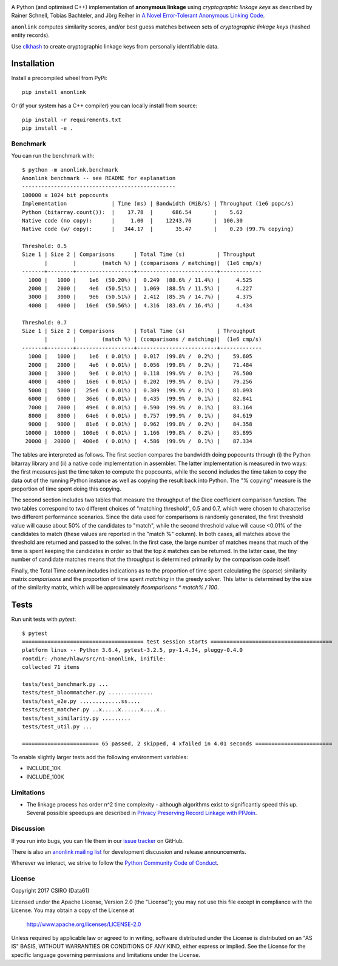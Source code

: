
.. image:: https://dev.azure.com/data61/Anonlink/_apis/build/status/data61.anonlink?branchName=master
    :target: https://dev.azure.com/data61/Anonlink/_build/latest?definitionId=3&branchName=master


.. image:: https://travis-ci.org/data61/anonlink.svg?branch=master
    :target: https://travis-ci.org/data61/anonlink


.. image:: https://codecov.io/gh/data61/anonlink/branch/master/graph/badge.svg
    :target: https://codecov.io/gh/data61/anonlink


.. image:: https://requires.io/github/data61/anonlink/requirements.svg?branch=master
    :target: https://requires.io/github/data61/anonlink/requirements/?branch=master

A Python (and optimised C++) implementation of **anonymous linkage** using
*cryptographic linkage keys* as described by Rainer Schnell, Tobias
Bachteler, and Jörg Reiher in `A Novel Error-Tolerant Anonymous Linking
Code <http://grlc.german-microsimulation.de/wp-content/uploads/2017/05/downloadwp-grlc-2011-02.pdf>`__.

``anonlink`` computes similarity scores, and/or best guess matches between sets
of *cryptographic linkage keys* (hashed entity records).

Use `clkhash <https://github.com/data61/clkhash>`__ to create cryptographic linkage keys
from personally identifiable data.

Installation
============

Install a precompiled wheel from PyPi::

    pip install anonlink

Or (if your system has a C++ compiler) you can locally install from source::

    pip install -r requirements.txt
    pip install -e .


Benchmark
---------

You can run the benchmark with:

::

    $ python -m anonlink.benchmark
    Anonlink benchmark -- see README for explanation
    ------------------------------------------------
    100000 x 1024 bit popcounts
    Implementation              | Time (ms) | Bandwidth (MiB/s) | Throughput (1e6 popc/s)
    Python (bitarray.count()):  |    17.78  |      686.54       |    5.62
    Native code (no copy):      |     1.00  |    12243.76       |  100.30
    Native code (w/ copy):      |   344.17  |       35.47       |    0.29 (99.7% copying)

    Threshold: 0.5
    Size 1 | Size 2 | Comparisons      | Total Time (s)          | Throughput
           |        |        (match %) | (comparisons / matching)|  (1e6 cmp/s)
    -------+--------+------------------+-------------------------+-------------
      1000 |   1000 |    1e6  (50.20%) |  0.249  (88.6% / 11.4%) |     4.525
      2000 |   2000 |    4e6  (50.51%) |  1.069  (88.5% / 11.5%) |     4.227
      3000 |   3000 |    9e6  (50.51%) |  2.412  (85.3% / 14.7%) |     4.375
      4000 |   4000 |   16e6  (50.56%) |  4.316  (83.6% / 16.4%) |     4.434

    Threshold: 0.7
    Size 1 | Size 2 | Comparisons      | Total Time (s)          | Throughput
           |        |        (match %) | (comparisons / matching)|  (1e6 cmp/s)
    -------+--------+------------------+-------------------------+-------------
      1000 |   1000 |    1e6  ( 0.01%) |  0.017  (99.8% /  0.2%) |    59.605
      2000 |   2000 |    4e6  ( 0.01%) |  0.056  (99.8% /  0.2%) |    71.484
      3000 |   3000 |    9e6  ( 0.01%) |  0.118  (99.9% /  0.1%) |    76.500
      4000 |   4000 |   16e6  ( 0.01%) |  0.202  (99.9% /  0.1%) |    79.256
      5000 |   5000 |   25e6  ( 0.01%) |  0.309  (99.9% /  0.1%) |    81.093
      6000 |   6000 |   36e6  ( 0.01%) |  0.435  (99.9% /  0.1%) |    82.841
      7000 |   7000 |   49e6  ( 0.01%) |  0.590  (99.9% /  0.1%) |    83.164
      8000 |   8000 |   64e6  ( 0.01%) |  0.757  (99.9% /  0.1%) |    84.619
      9000 |   9000 |   81e6  ( 0.01%) |  0.962  (99.8% /  0.2%) |    84.358
     10000 |  10000 |  100e6  ( 0.01%) |  1.166  (99.8% /  0.2%) |    85.895
     20000 |  20000 |  400e6  ( 0.01%) |  4.586  (99.9% /  0.1%) |    87.334

The tables are interpreted as follows. The first section compares the
bandwidth doing popcounts through (i) the Python bitarray library and
(ii) a native code implementation in assembler.  The latter
implementation is measured in two ways: the first measures just the
time taken to compute the popcounts, while the second includes the
time taken to copy the data out of the running Python instance as well
as copying the result back into Python. The "% copying" measure is the
proportion of time spent doing this copying.

The second section includes two tables that measure the throughput of
the Dice coefficient comparison function. The two tables correspond to
two different choices of "matching threshold", 0.5 and 0.7, which were
chosen to characterise two different performance scenarios. Since the
data used for comparisons is randomly generated, the first threshold
value will cause about 50% of the candidates to "match", while the
second threshold value will cause <0.01% of the candidates to match
(these values are reported in the "match %" column).  In both cases,
all matches above the threshold are returned and passed to the
solver. In the first case, the large number of matches means that much
of the time is spent keeping the candidates in order so that the top
`k` matches can be returned. In the latter case, the tiny number of
candidate matches means that the throughput is determined primarily by
the comparison code itself.

Finally, the Total Time column includes indications as to the
proportion of time spent calculating the (sparse) similarity matrix
`comparisons` and the proportion of time spent `matching` in the
greedy solver. This latter is determined by the size of the similarity
matrix, which will be approximately `#comparisons * match% / 100`.

Tests
=====

Run unit tests with `pytest`:

::

    $ pytest
    ====================================== test session starts ======================================
    platform linux -- Python 3.6.4, pytest-3.2.5, py-1.4.34, pluggy-0.4.0
    rootdir: /home/hlaw/src/n1-anonlink, inifile:
    collected 71 items

    tests/test_benchmark.py ...
    tests/test_bloommatcher.py ..............
    tests/test_e2e.py .............ss....
    tests/test_matcher.py ..x.....x......x....x..
    tests/test_similarity.py .........
    tests/test_util.py ...

    ======================== 65 passed, 2 skipped, 4 xfailed in 4.01 seconds ========================

To enable slightly larger tests add the following environment variables:

-  INCLUDE_10K
-  INCLUDE_100K

Limitations
-----------

-  The linkage process has order n^2 time complexity - although algorithms exist to
   significantly speed this up. Several possible speedups are described
   in `Privacy Preserving Record Linkage with PPJoin <http://dbs.uni-leipzig.de/file/P4Join-BTW2015.pdf>`__.


Discussion
----------

If you run into bugs, you can file them in our `issue tracker <https://github.com/data61/anonlink/issues>`__
on GitHub.

There is also an `anonlink mailing list <https://groups.google.com/forum/#!forum/anonlink>`__
for development discussion and release announcements.

Wherever we interact, we strive to follow the `Python Community Code of Conduct <https://www.python.org/psf/codeofconduct/>`__.


License
-------

Copyright 2017 CSIRO (Data61)

Licensed under the Apache License, Version 2.0 (the "License");
you may not use this file except in compliance with the License.
You may obtain a copy of the License at

    http://www.apache.org/licenses/LICENSE-2.0

Unless required by applicable law or agreed to in writing, software
distributed under the License is distributed on an "AS IS" BASIS,
WITHOUT WARRANTIES OR CONDITIONS OF ANY KIND, either express or implied.
See the License for the specific language governing permissions and
limitations under the License.
